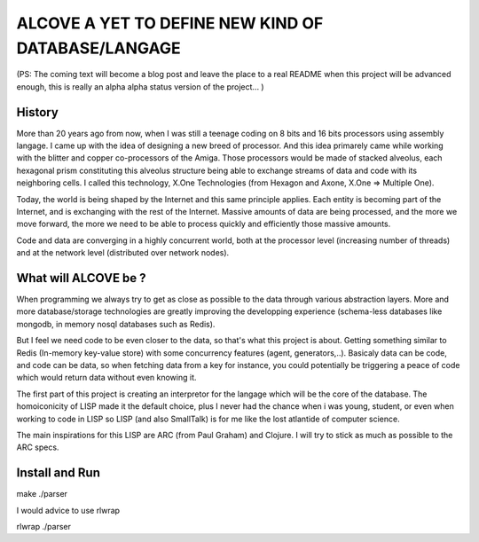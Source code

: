 
===================================================
ALCOVE A YET TO DEFINE NEW KIND OF DATABASE/LANGAGE
===================================================

(PS: The coming text will become a blog post and leave the place to a real README when this project will be advanced enough, this is really an alpha alpha status version of the project... )

History
=======


More than 20 years ago from now, when I was still a teenage coding on 8 bits and 16 bits processors using assembly langage. I came up with the idea of designing a new breed of processor. And this idea primarely came while working with the blitter and copper co-processors of the Amiga. Those processors would be made of stacked alveolus, each hexagonal prism constituting this alveolus structure being able to exchange streams of data and code with its neighboring cells. I called this technology, X.One Technologies (from Hexagon and Axone, X.One => Multiple One). 

Today, the world is being shaped by the Internet and this same principle applies. Each entity is becoming part of the Internet, and is exchanging with the rest of the Internet. Massive amounts of data are being processed, and the more we move forward, the more we need to be able to process quickly and efficiently those massive amounts.

Code and data are converging in a highly concurrent world, both at the processor level (increasing number of threads) and at the network level (distributed over network nodes). 

What will ALCOVE be ?
=====================

When programming we always try to get as close as possible to the data through various abstraction layers. More and more database/storage technologies are greatly improving the developping experience (schema-less databases like mongodb, in memory nosql databases such as Redis).

But I feel we need code to be even closer to the data, so that's what this project is about. Getting something similar to Redis (In-memory key-value store) with some concurrency features (agent, generators,..). Basicaly data can be code, and code can be data, so when fetching data from a key for instance, you could potentially be triggering a peace of code which would return data without even knowing it.

The first part of this project is creating an interpretor for the langage which will be the core of the database. The homoiconicity of LISP made it the default choice, plus I never had the chance when i was young, student, or even when working to code in LISP so LISP (and also SmallTalk) is for me like the lost atlantide of computer science.

The main inspirations for this LISP are ARC (from Paul Graham) and Clojure. I will try to stick as much as possible to the ARC specs.



Install and Run
===============

make
./parser

I would advice to use rlwrap

rlwrap ./parser

